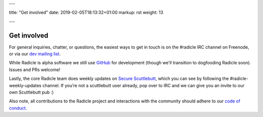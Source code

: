 ---

title: "Get involved"
date: 2019-02-05T18:13:32+01:00
markup: rst
weight: 13

---

============
Get involved
============


For general inquiries, chatter, or questions, the easiest ways to get in touch
is on the #radicle IRC channel on Freenode, or via our `dev mailing list`_.

While Radicle is alpha software we still use GitHub_ for development (though we'll 
transition to dogfooding Radicle soon). Issues and PRs welcome!

Lastly, the core Radicle team does weekly updates on `Secure Scuttlebutt`_, which
you can see by following the #radicle-weekly-updates channel. If you’re not a
scuttlebutt user already, pop over to IRC and we can give you an invite to our
own Scuttlebutt pub :)

Also note, all contributions to the Radicle project and interactions with the community should 
adhere to our `code of conduct <https://github.com/radicle-dev/radicle/tree/master/code-of-conduct.md>`_.


.. _GitHub: https://github.com/radicle-dev/radicle
.. _dev mailing list: https://groups.google.com/a/monadic.xyz/forum/#!forum/radicle
.. _`Secure Scuttlebutt`: https://scuttlebutt.nz
